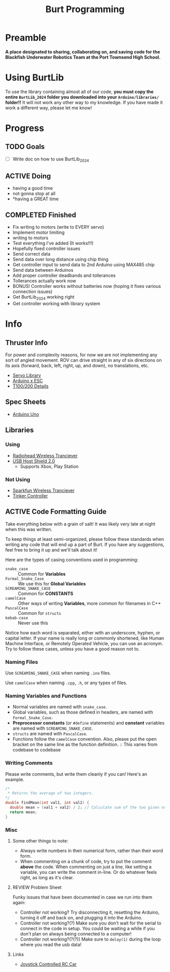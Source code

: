 #+title: Burt Programming
#+description: The README for the Burt Programming repo, in org format!

* Preamble
*A place designated to sharing, collaborating on, and saving code for the Blackfish Underwater Robotics Team at the Port Townsend High School.*

* Using BurtLib
To use the library containing almost all of our code, *you must copy the entire =BurtLib_2024= folder you downloaded into your =Arduino/libraries/= folder!!* It will not work any other way to my knowledge. If you have made it work a different way, please let me know!

* Progress
** TODO Goals
- [ ] Write doc on how to use BurtLib_2024

** ACTIVE Doing
    - having a good time
    - not gonna stop at all
    - *having a GREAT time

** COMPLETED Finished
- Fix writing to motors (write to EVERY servo)
- Implement motor limiting
- writing to motors
- Test everything I've added (It works!!!)
- Hopefully fixed controller issues
- Send correct data
- Send data over long distance using chip thing
- Get controller input to send data to 2nd Arduino using MAX485 chip
- Send data between Arduinos
- Add proper controller deadbands and tollerances
- Tollerances actually work now
- BONUS! Controller works without batteries now (hoping it fixes various connection issues)
- Get BurtLib_2024 working right
- Get controller working with library system

* Info
** Thruster Info
For power and complexity reasons, for now we are not implementing any sort of angled movement. ROV can drive straight in any of six directions on its axis (forward, back, left, right, up, and down), no translations, etc.

- [[https://www.arduino.cc/reference/en/libraries/servo/][Servo Library]]
- [[https://bluerobotics.com/learn/controlling-basic-esc-with-the-arduino-serial-monitor/][Arduino x ESC]]
- [[https://bluerobotics.com/store/thrusters/t100-t200-thrusters/t200-thruster-r2-rp/#tab-technical-details][T100/200 Details]]

** Spec Sheets
- [[https://docs.arduino.cc/resources/datasheets/A000066-datasheet.pdf][Arduino Uno]]

** Libraries
*** Using
- [[https://github.com/adafruit/RadioHead][Radiohead Wireless Tranciever]]
- [[https://github.com/felis/USB_Host_Shield_2.0][USB Host Shield 2.0]]
  + Supports Xbox, Play Station

*** Not Using
- [[https://github.com/sparkfun/RFM69HCW_Breakout][Sparkfun Wireless Tranciever]]
- [[https://github.com/nathanRamaNoodles/Tinker-Controller][Tinker Controller]]

** ACTIVE Code Formatting Guide
Take everything below with a grain of salt! It was likely very late at night when this was written.

To keep things at least semi-organized, please follow these standards when writing any code that will end up a part of Burt. If you have any suggestions, feel free to bring it up and we'll talk about it!

Here are the types of casing conventions used in programming:
- ~snake_case~ :: Common for *Variables*
- ~Formal_Snake_Case~ :: We use this for *Global Variables*
- ~SCREAMING_SNAKE_CASE~ :: Common for *CONSTANTS*
- ~camelCase~ :: Other ways of writing *Variables*, more common for filenames in C++
- ~PascalCase~ :: Common for ~structs~
- ~kebab-case~ :: Never use this

Notice how each word is separated, either with an underscore, hyphen, or capital letter. If your name is really long or commonly shortened, like Human Machine Interface, or Remotely Operated Vehicle, you can use an acronym. Try to follow these cases, unless you have a good reason not to.

*** Naming Files
Use ~SCREAMING_SNAKE_CASE~ when naming ~.ino~ files.

Use ~camelCase~ when naming ~.cpp~, ~.h~, or any types of files.

*** Naming Variables and Functions
- Normal variables are named with ~snake_case~.
- Global variables, such as those defined in headers, are named with ~Formal_Snake_Case~.
- *Preprocessor constants* (or ~#define~ statements) and *constant* variables are named with ~SCREAMING_SNAKE_CASE~.
- ~structs~ are named with ~PascalCase~.
- Functions follow the ~camelCase~ convention. Also, please put the open bracket on the same line as the function definition. :: This varies from codebase to codebase

*** Writing Comments
 Please write comments, but write them cleanly if you can! Here's an example.
#+begin_src cpp
/*
 * Returns the average of two integers.
*/
double findMean(int val1, int val2) {
  double mean = (val1 + val2) / 2; // Calculate sum of the two given numbers, divided by the number of given numbers.
  return mean;
}
#+end_src

*** Misc
**** Some other things to note:
- Always write numbers in their numerical form, rather than their word form.
- When commenting on a chunk of code, try to put the comment *above* the code. When commenting on just a line, like setting a variable, you can write the comment in-line. Or do whatever feels right, as long as it's clear.

**** REVIEW Problem Sheet
Funky issues that have been documented in case we run into them again:
- Controller not working? Try disconnecting it, resetting the Arduino, turning it off and back on, and plugging it into the Arduino.
- Controller not working?(?) Make sure you don't wait for the serial to connect in the code in setup. You could be waiting a while if you don't plan on always being connected to a computer!
- Controller not working?(?(?)) Make sure to ~delay(1)~ during the loop where you read the usb data!

**** Links
- [[https://projecthub.arduino.cc/Arduino_Scuola/joystick-controlled-rc-car-338a83][Joystick Controlled RC Car]]
